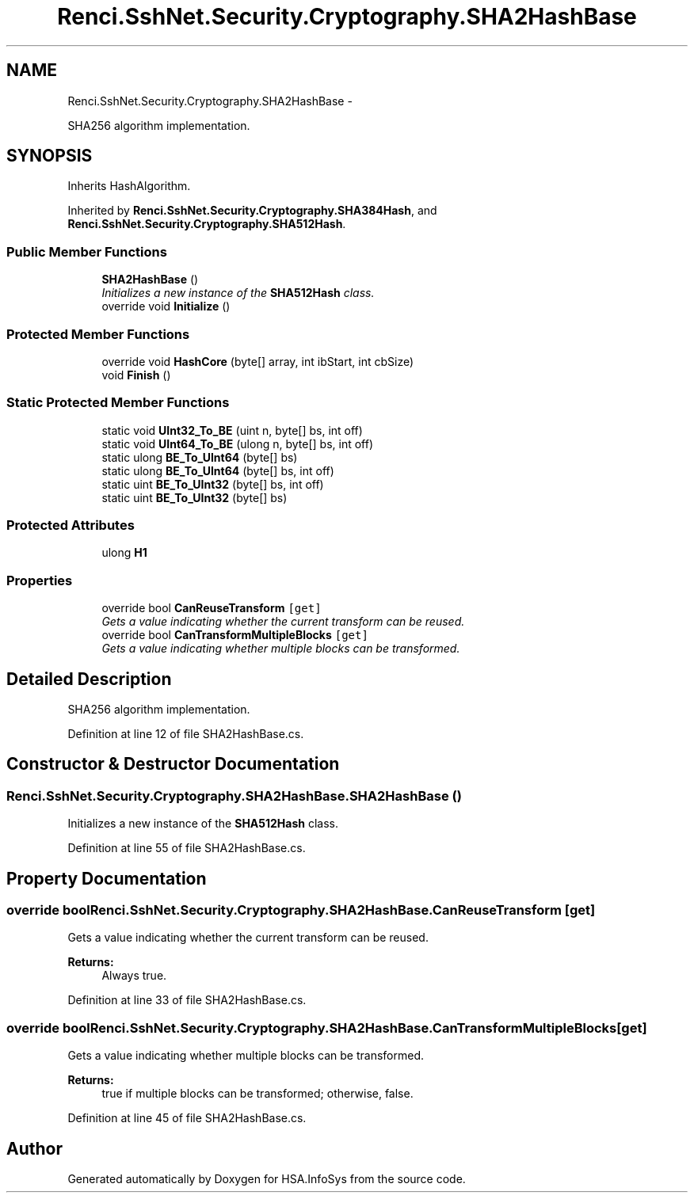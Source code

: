 .TH "Renci.SshNet.Security.Cryptography.SHA2HashBase" 3 "Fri Jul 5 2013" "Version 1.0" "HSA.InfoSys" \" -*- nroff -*-
.ad l
.nh
.SH NAME
Renci.SshNet.Security.Cryptography.SHA2HashBase \- 
.PP
SHA256 algorithm implementation\&.  

.SH SYNOPSIS
.br
.PP
.PP
Inherits HashAlgorithm\&.
.PP
Inherited by \fBRenci\&.SshNet\&.Security\&.Cryptography\&.SHA384Hash\fP, and \fBRenci\&.SshNet\&.Security\&.Cryptography\&.SHA512Hash\fP\&.
.SS "Public Member Functions"

.in +1c
.ti -1c
.RI "\fBSHA2HashBase\fP ()"
.br
.RI "\fIInitializes a new instance of the \fBSHA512Hash\fP class\&. \fP"
.ti -1c
.RI "override void \fBInitialize\fP ()"
.br
.in -1c
.SS "Protected Member Functions"

.in +1c
.ti -1c
.RI "override void \fBHashCore\fP (byte[] array, int ibStart, int cbSize)"
.br
.ti -1c
.RI "void \fBFinish\fP ()"
.br
.in -1c
.SS "Static Protected Member Functions"

.in +1c
.ti -1c
.RI "static void \fBUInt32_To_BE\fP (uint n, byte[] bs, int off)"
.br
.ti -1c
.RI "static void \fBUInt64_To_BE\fP (ulong n, byte[] bs, int off)"
.br
.ti -1c
.RI "static ulong \fBBE_To_UInt64\fP (byte[] bs)"
.br
.ti -1c
.RI "static ulong \fBBE_To_UInt64\fP (byte[] bs, int off)"
.br
.ti -1c
.RI "static uint \fBBE_To_UInt32\fP (byte[] bs, int off)"
.br
.ti -1c
.RI "static uint \fBBE_To_UInt32\fP (byte[] bs)"
.br
.in -1c
.SS "Protected Attributes"

.in +1c
.ti -1c
.RI "ulong \fBH1\fP"
.br
.in -1c
.SS "Properties"

.in +1c
.ti -1c
.RI "override bool \fBCanReuseTransform\fP\fC [get]\fP"
.br
.RI "\fIGets a value indicating whether the current transform can be reused\&. \fP"
.ti -1c
.RI "override bool \fBCanTransformMultipleBlocks\fP\fC [get]\fP"
.br
.RI "\fIGets a value indicating whether multiple blocks can be transformed\&. \fP"
.in -1c
.SH "Detailed Description"
.PP 
SHA256 algorithm implementation\&. 


.PP
Definition at line 12 of file SHA2HashBase\&.cs\&.
.SH "Constructor & Destructor Documentation"
.PP 
.SS "Renci\&.SshNet\&.Security\&.Cryptography\&.SHA2HashBase\&.SHA2HashBase ()"

.PP
Initializes a new instance of the \fBSHA512Hash\fP class\&. 
.PP
Definition at line 55 of file SHA2HashBase\&.cs\&.
.SH "Property Documentation"
.PP 
.SS "override bool Renci\&.SshNet\&.Security\&.Cryptography\&.SHA2HashBase\&.CanReuseTransform\fC [get]\fP"

.PP
Gets a value indicating whether the current transform can be reused\&. 
.PP
\fBReturns:\fP
.RS 4
Always true\&.
.RE
.PP

.PP
Definition at line 33 of file SHA2HashBase\&.cs\&.
.SS "override bool Renci\&.SshNet\&.Security\&.Cryptography\&.SHA2HashBase\&.CanTransformMultipleBlocks\fC [get]\fP"

.PP
Gets a value indicating whether multiple blocks can be transformed\&. 
.PP
\fBReturns:\fP
.RS 4
true if multiple blocks can be transformed; otherwise, false\&.
.RE
.PP

.PP
Definition at line 45 of file SHA2HashBase\&.cs\&.

.SH "Author"
.PP 
Generated automatically by Doxygen for HSA\&.InfoSys from the source code\&.
